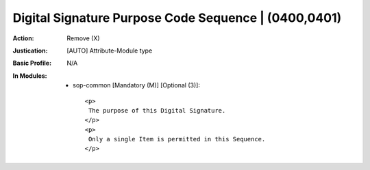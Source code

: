 -----------------------------------------------------
Digital Signature Purpose Code Sequence | (0400,0401)
-----------------------------------------------------
:Action: Remove (X)
:Justication: [AUTO] Attribute-Module type
:Basic Profile: N/A
:In Modules:
   - sop-common [Mandatory (M)] [Optional (3)]::

       <p>
        The purpose of this Digital Signature.
       </p>
       <p>
        Only a single Item is permitted in this Sequence.
       </p>
